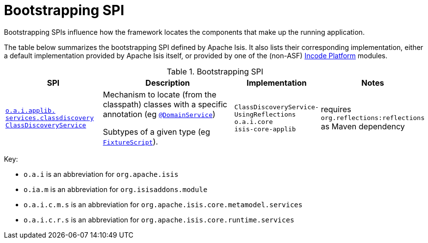 = Bootstrapping SPI
:Notice: Licensed to the Apache Software Foundation (ASF) under one or more contributor license agreements. See the NOTICE file distributed with this work for additional information regarding copyright ownership. The ASF licenses this file to you under the Apache License, Version 2.0 (the "License"); you may not use this file except in compliance with the License. You may obtain a copy of the License at. http://www.apache.org/licenses/LICENSE-2.0 . Unless required by applicable law or agreed to in writing, software distributed under the License is distributed on an "AS IS" BASIS, WITHOUT WARRANTIES OR  CONDITIONS OF ANY KIND, either express or implied. See the License for the specific language governing permissions and limitations under the License.
:page-partial:
:page-role: -toc -title

Bootstrapping SPIs influence how the framework locates the components that make up the running application.


The table below summarizes the bootstrapping SPI defined by Apache Isis.
It also lists their corresponding implementation, either a default implementation provided by Apache Isis itself, or provided by one of the (non-ASF) link:https://platform.incode.org[Incode Platform^] modules.

.Bootstrapping SPI
[cols="2,4a,1,1", options="header"]
|===

|SPI
|Description
|Implementation
|Notes


|xref:refguide:applib-svc:bootstrapping-spi/ClassDiscoveryService.adoc[`o.a.i.applib.` +
`services.classdiscovery` +
`ClassDiscoveryService`]
|Mechanism to locate (from the classpath) classes with a specific annotation (eg xref:refguide:applib-ant:DomainService.adoc[`@DomainService`])

Subtypes of a given type (eg xref:refguide:applib-cm:classes/super.adoc#FixtureScript[`FixtureScript`]).
|`ClassDiscoveryService-` +
`UsingReflections` +
``o.a.i.core`` +
``isis-core-applib``
|requires `org.reflections:reflections` as Maven dependency

|===


Key:

* `o.a.i` is an abbreviation for `org.apache.isis`
* `o.ia.m` is an abbreviation for `org.isisaddons.module`
* `o.a.i.c.m.s` is an abbreviation for `org.apache.isis.core.metamodel.services`
* `o.a.i.c.r.s` is an abbreviation for `org.apache.isis.core.runtime.services`



